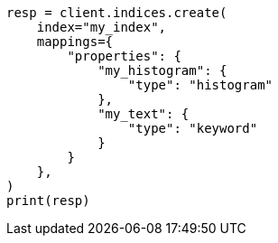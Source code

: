 // This file is autogenerated, DO NOT EDIT
// mapping/fields/doc-count-field.asciidoc:34

[source, python]
----
resp = client.indices.create(
    index="my_index",
    mappings={
        "properties": {
            "my_histogram": {
                "type": "histogram"
            },
            "my_text": {
                "type": "keyword"
            }
        }
    },
)
print(resp)
----
